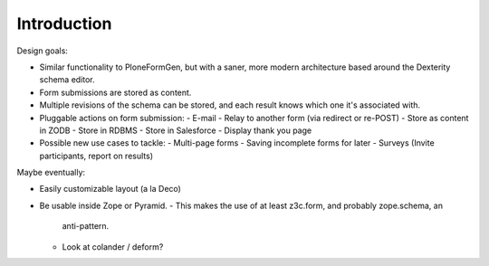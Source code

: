 Introduction
============

Design goals:

* Similar functionality to PloneFormGen, but with a saner, more modern
  architecture based around the Dexterity schema editor.

* Form submissions are stored as content.

* Multiple revisions of the schema can be stored, and each result knows which
  one it's associated with.

* Pluggable actions on form submission:
  - E-mail
  - Relay to another form (via redirect or re-POST)
  - Store as content in ZODB
  - Store in RDBMS
  - Store in Salesforce
  - Display thank you page

* Possible new use cases to tackle:
  - Multi-page forms
  - Saving incomplete forms for later
  - Surveys (Invite participants, report on results)

Maybe eventually:

* Easily customizable layout (a la Deco)

* Be usable inside Zope or Pyramid.
  - This makes the use of at least z3c.form, and probably zope.schema, an
    anti-pattern.
  - Look at colander / deform?
